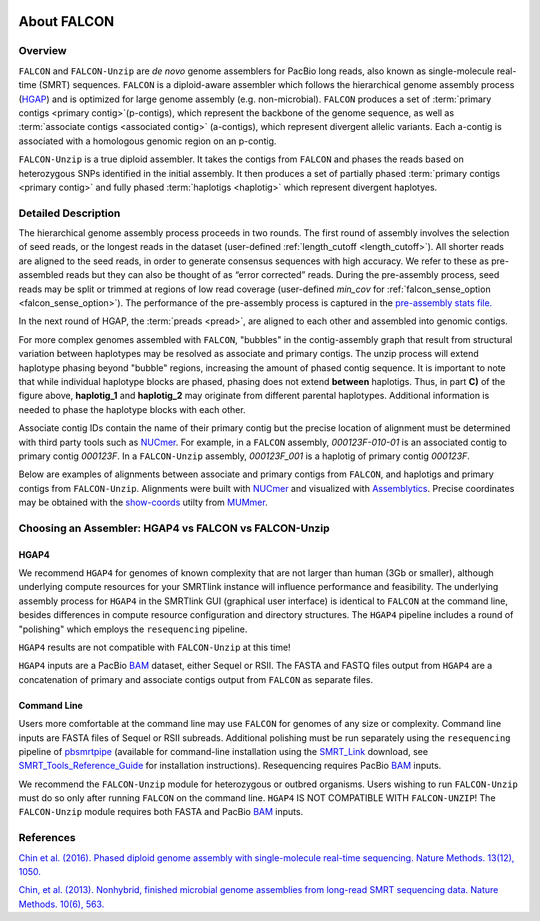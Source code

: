 .. image:: media/falcon_icon2.png
   :height: 200px
   :width: 200 px
   :alt: FALCON Assembler
   :align: right


.. _about:

About FALCON
============

Overview
--------

``FALCON`` and ``FALCON-Unzip`` are *de novo* genome assemblers for PacBio long reads, also known as 
single-molecule real-time (SMRT) sequences. ``FALCON`` is a diploid-aware assembler 
which follows the hierarchical genome assembly process (HGAP_) and is optimized for 
large genome assembly (e.g. non-microbial). ``FALCON`` produces a set of :term:`primary contigs <primary 
contig>`(p-contigs),
which represent the backbone of the genome sequence, as well as :term:`associate contigs <associated contig>` (a-contigs),
which represent divergent allelic variants. Each a-contig is associated with a homologous
genomic region on an p-contig.

``FALCON-Unzip`` is a true diploid assembler. It takes the contigs from 
``FALCON`` and phases the reads based on heterozygous SNPs identified in the initial 
assembly. It then produces a set of partially phased :term:`primary contigs <primary contig>` and fully phased
:term:`haplotigs <haplotig>` which represent divergent haplotyes.


Detailed Description
--------------------

The hierarchical genome assembly process proceeds in two rounds. The first round of assembly involves the selection of seed reads, 
or the longest reads in the dataset (user-defined :ref:`length_cutoff <length_cutoff>`). All shorter reads are aligned to 
the seed reads, in 
order to generate consensus sequences with high accuracy. We refer to these as pre-assembled reads but they can also be 
thought of as 
“error corrected” reads. During the pre-assembly process, seed reads may be split or trimmed at regions of low read 
coverage (user-defined `min_cov` for :ref:`falcon_sense_option <falcon_sense_option>`). The performance of the pre-assembly 
process is captured in the `pre-assembly stats file.
<http://pb-falcon.readthedocs.io/en/latest/tutorial.html#raw-and-pread-coverage-and-quality>`_

In the next round of HGAP, the :term:`preads <pread>`, are aligned to each other and assembled into 
genomic contigs.

.. image:: media/HGAP.png

.. image:: media/Fig1.png

For more complex genomes assembled with ``FALCON``, 
"bubbles" in the contig-assembly graph that result from structural variation between haplotypes may be resolved as associate 
and primary contigs. The unzip process will extend haplotype phasing beyond "bubble" regions, increasing the amount of phased 
contig sequence. It is important to note that
while individual haplotype blocks are phased, phasing does not extend **between** haplotigs. Thus, in part **C)** of the 
figure above, **haplotig_1** and **haplotig_2** may originate from different parental haplotypes. Additional information is 
needed to phase the haplotype blocks with each other.

Associate contig IDs contain the name of their primary contig but the precise location of alignment must be determined with third party 
tools such as NUCmer_. For example, in a ``FALCON`` assembly, `000123F-010-01` is an associated contig to primary contig 
`000123F`. In a ``FALCON-Unzip`` assembly, `000123F_001` is a haplotig of primary contig `000123F`.

Below are examples of alignments between associate and primary contigs from ``FALCON``, and haplotigs and primary contigs 
from ``FALCON-Unzip``. Alignments were built with NUCmer_ and visualized with Assemblytics_. Precise coordinates 
may be obtained with the show-coords_ utilty from MUMmer_. 

.. image:: media/dotplots.png


Choosing an Assembler: HGAP4 vs FALCON vs FALCON-Unzip 
------------------------------------------------------

HGAP4
~~~~~

We recommend ``HGAP4`` for genomes of known complexity that are not larger than human (3Gb or smaller), although underlying 
compute resources for your SMRTlink instance will influence performance and feasibility. The underlying assembly
process for ``HGAP4`` in the SMRTlink GUI (graphical user interface) is identical to ``FALCON`` at the command line, besides differences in 
compute resource configuration and directory structures. The ``HGAP4`` pipeline includes a round of "polishing" which employs the ``resequencing`` pipeline.

``HGAP4`` results are not compatible with ``FALCON-Unzip`` at this time!


``HGAP4`` inputs are a PacBio BAM_ dataset, either Sequel or RSII. The FASTA and FASTQ files output from ``HGAP4`` are a concatenation of primary 
and associate contigs output from ``FALCON`` as separate files. 


Command Line
~~~~~~~~~~~~

Users more comfortable at the command line may use ``FALCON`` for genomes of any size 
or complexity. Command line inputs are FASTA files of Sequel or RSII subreads. Additional polishing must be run separately using the 
``resequencing`` pipeline of pbsmrtpipe_ (available for command-line installation using the SMRT_Link_ download, see 
SMRT_Tools_Reference_Guide_ for 
installation instructions). Resequencing requires PacBio BAM_ inputs.

We recommend the ``FALCON-Unzip`` module for heterozygous or outbred organisms. Users wishing to run ``FALCON-Unzip`` must do so only after running ``FALCON`` on the 
command line. ``HGAP4`` IS NOT COMPATIBLE WITH ``FALCON-UNZIP``! The ``FALCON-Unzip`` module requires both FASTA and PacBio BAM_ inputs. 


References
----------

`Chin et al. (2016). Phased diploid genome assembly with single-molecule real-time sequencing. Nature Methods. 13(12), 1050.  
<http://www.nature.com/nmeth/journal/vaop/ncurrent/full/nmeth.4035.html>`_

`Chin, et al. (2013). Nonhybrid, finished microbial genome assemblies from long-read SMRT sequencing data. Nature Methods. 10(6), 563.
<http://www.nature.com/nmeth/journal/v10/n6/full/nmeth.2474.html>`_


.. _HGAP: http://www.nature.com/nmeth/journal/v10/n6/full/nmeth.2474.html
.. _NUCmer: http://mummer.sourceforge.net/manual/#nucmer
.. _assemblytics: http://qb.cshl.edu/assemblytics/
.. _MUMmer: http://mummer.sourceforge.net/manual/
.. _show-coords: http://mummer.sourceforge.net/manual/#coords
.. _pbsmrtpipe: http://pbsmrtpipe.readthedocs.io/en/master/getting_started.html
.. _SMRT_Link: http://www.pacb.com/support/software-downloads/
.. _SMRT_Tools_Reference_Guide: http://programs.pacificbiosciences.com/l/1652/2017-02-01/3rzxn6/184345/SMRT_Tools_Reference_Guide__v4.0.0_.pdf
.. _BAM: http://pacbiofileformats.readthedocs.io/en/3.0/BAM.html
